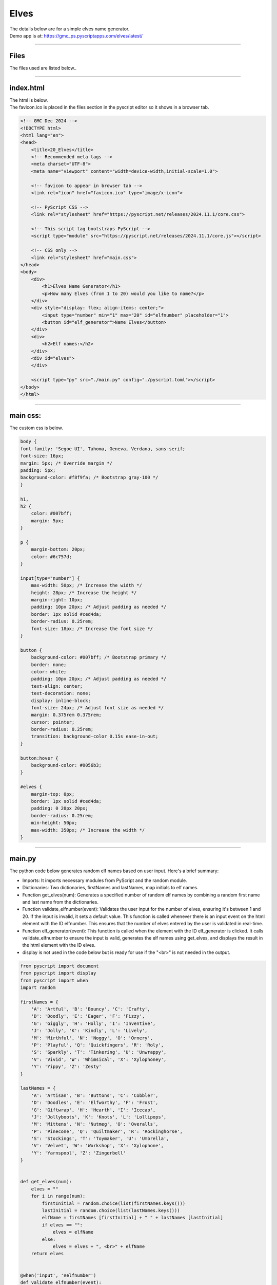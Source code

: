 ====================================================
Elves
====================================================

| The details below are for a simple elves name generator.
| Demo app is at: https://gmc_ps.pyscriptapps.com/elves/latest/

.. image:: images/elves/elves.png
    :scale: 75%

----

Files
-------------

The files used are listed below..

.. image:: images/elves/files.png
    :scale: 100%

----

index.html
---------------------

| The html is below.
| The favicon.ico is placed in the files section in the pyscript editor so it shows in a browser tab.

.. code-block:: html

    <!-- GMC Dec 2024 -->
    <!DOCTYPE html>
    <html lang="en">
    <head>
        <title>20_Elves</title>
        <!-- Recommended meta tags -->
        <meta charset="UTF-8">
        <meta name="viewport" content="width=device-width,initial-scale=1.0">

        <!-- favicon to appear in browser tab -->
        <link rel="icon" href="favicon.ico" type="image/x-icon">

        <!-- PyScript CSS -->
        <link rel="stylesheet" href="https://pyscript.net/releases/2024.11.1/core.css">

        <!-- This script tag bootstraps PyScript -->
        <script type="module" src="https://pyscript.net/releases/2024.11.1/core.js"></script>

        <!-- CSS only -->
        <link rel="stylesheet" href="main.css">
    </head>
    <body>
        <div>
            <h1>Elves Name Generator</h1>
            <p>How many Elves (from 1 to 20) would you like to name?</p>
        </div>
        <div style="display: flex; align-items: center;">
            <input type="number" min="1" max="20" id="elfnumber" placeholder="1">
            <button id="elf_generator">Name Elves</button>
        </div>
        <div>
            <h2>Elf names:</h2>
        </div>
        <div id="elves">
        </div>

        <script type="py" src="./main.py" config="./pyscript.toml"></script>
    </body>
    </html>

----

main css:
--------------------

The custom css is below.

.. code-block:: css


    body {
    font-family: 'Segoe UI', Tahoma, Geneva, Verdana, sans-serif;
    font-size: 16px;
    margin: 5px; /* Override margin */
    padding: 5px;
    background-color: #f8f9fa; /* Bootstrap gray-100 */
    }

    h1,
    h2 {
        color: #007bff;
        margin: 5px;
    }

    p {
        margin-bottom: 20px;
        color: #6c757d;
    }

    input[type="number"] {
        max-width: 50px; /* Increase the width */
        height: 28px; /* Increase the height */
        margin-right: 10px;
        padding: 10px 20px; /* Adjust padding as needed */
        border: 1px solid #ced4da;
        border-radius: 0.25rem;
        font-size: 18px; /* Increase the font size */
    }

    button {
        background-color: #007bff; /* Bootstrap primary */
        border: none;
        color: white;
        padding: 10px 20px; /* Adjust padding as needed */
        text-align: center;
        text-decoration: none;
        display: inline-block;
        font-size: 24px; /* Adjust font size as needed */
        margin: 0.375rem 0.375rem;
        cursor: pointer;
        border-radius: 0.25rem;
        transition: background-color 0.15s ease-in-out;
    }

    button:hover {
        background-color: #0056b3;
    }

    #elves {
        margin-top: 0px;
        border: 1px solid #ced4da;
        padding: 0 20px 20px;
        border-radius: 0.25rem;
        min-height: 50px;
        max-width: 350px; /* Increase the width */
    }



----

main.py
------------------

| The python code below generates random elf names based on user input. Here's a brief summary:

- Imports: It imports necessary modules from PyScript and the random module.
- Dictionaries: Two dictionaries, firstNames and lastNames, map initials to elf names.
- Function get_elves(num): Generates a specified number of random elf names by combining a random first name and last name from the dictionaries.
- Function validate_elfnumber(event): Validates the user input for the number of elves, ensuring it's between 1 and 20. If the input is invalid, it sets a default value. This function is called whenever there is an input event on the html element with the ID elfnumber. This ensures that the number of elves entered by the user is validated in real-time.
- Function elf_generator(event): This function is called when the element with the ID elf_generator is clicked. It calls validate_elfnumber to ensure the input is valid, generates the elf names using get_elves, and displays the result in the html element with the ID elves.
- display is not used in the code below but is ready for use if the "<br>" is not needed in the output.



.. code-block:: python

    from pyscript import document
    from pyscript import display
    from pyscript import when
    import random

    firstNames = {
        'A': 'Artful', 'B': 'Bouncy', 'C': 'Crafty',
        'D': 'Doodly', 'E': 'Eager', 'F': 'Fizzy',
        'G': 'Giggly', 'H': 'Holly', 'I': 'Inventive',
        'J': 'Jolly', 'K': 'Kindly', 'L': 'Lively',
        'M': 'Mirthful', 'N': 'Noggy', 'O': 'Ornery',
        'P': 'Playful', 'Q': 'Quickfingers', 'R': 'Roly',
        'S': 'Sparkly', 'T': 'Tinkering', 'U': 'Unwrappy',
        'V': 'Vivid', 'W': 'Whimsical', 'X': 'Xylophoney',
        'Y': 'Yippy', 'Z': 'Zesty'
    }

    lastNames = {
        'A': 'Artisan', 'B': 'Buttons', 'C': 'Cobbler',
        'D': 'Doodles', 'E': 'Elfworthy', 'F': 'Frost',
        'G': 'Giftwrap', 'H': 'Hearth', 'I': 'Icecap',
        'J': 'Jollyboots', 'K': 'Knots', 'L': 'Lollipops',
        'M': 'Mittens', 'N': 'Nutmeg', 'O': 'Overalls',
        'P': 'Pinecone', 'Q': 'Quiltmaker', 'R': 'Rockinghorse',
        'S': 'Stockings', 'T': 'Toymaker', 'U': 'Umbrella',
        'V': 'Velvet', 'W': 'Workshop', 'X': 'Xylophone',
        'Y': 'Yarnspool', 'Z': 'Zingerbell'
    }


    def get_elves(num):
        elves = ""
        for i in range(num):
            firstInitial = random.choice(list(firstNames.keys()))
            lastInitial = random.choice(list(lastNames.keys()))
            elfName = firstNames [firstInitial] + " " + lastNames [lastInitial]
            if elves == "":
                elves = elfName
            else:
                elves = elves + ", <br>" + elfName
        return elves


    @when('input', '#elfnumber')
    def validate_elfnumber(event):
        input_text_element = document.getElementById("elfnumber")
        try:
            num = int(input_text_element.value)
            if num < 1 or num > 20:
                if num < 1:
                    num = 1
                    input_text_element.value = 1
                elif num > 20:
                    num = 20
                    input_text_element.value =20
        except ValueError:
            num = 1
            input_text_element.value = 1


    @when('click', '#elf_generator')
    def elf_generator(event):
        validate_elfnumber(event)
        input_text_element = document.getElementById("elfnumber")
        num = int(input_text_element.value)
        elves_text = get_elves(num)
        output_div_text = document.getElementById("elves")
        output_div_text.innerHTML = elves_text
        # display(elves_text, target="#elves", append=False) # doesn't render <br>
